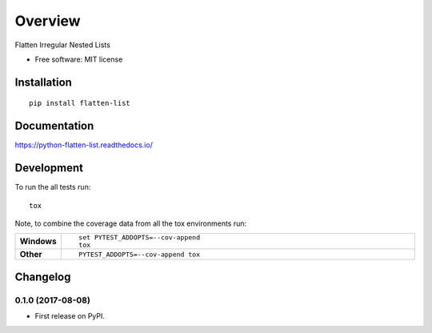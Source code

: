 ========
Overview
========



Flatten Irregular Nested Lists

* Free software: MIT license

Installation
============

::

    pip install flatten-list

Documentation
=============

https://python-flatten-list.readthedocs.io/

Development
===========

To run the all tests run::

    tox

Note, to combine the coverage data from all the tox environments run:

.. list-table::
    :widths: 10 90
    :stub-columns: 1

    - - Windows
      - ::

            set PYTEST_ADDOPTS=--cov-append
            tox

    - - Other
      - ::

            PYTEST_ADDOPTS=--cov-append tox


Changelog
=========

0.1.0 (2017-08-08)
------------------

* First release on PyPI.


